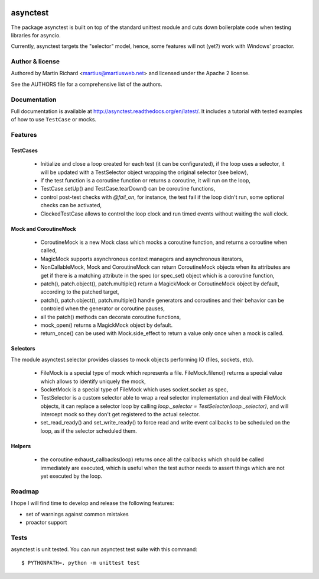 .. image:: https://img.shields.io/pypi/v/asynctest.svg
    :target: https://pypi.python.org/pypi/asynctest
    :alt: PyPI
.. image:: https://travis-ci.org/Martiusweb/asynctest.svg?branch=master
    :target: https://travis-ci.org/Martiusweb/asynctest
    :alt: Travis
.. image:: https://ci.appveyor.com/api/projects/status/github/Martiusweb/asynctest?branch=master&svg=true
    :target: https://ci.appveyor.com/project/Martiusweb/asynctest/branch/master
    :alt: AppVeyor
.. image:: https://img.shields.io/pypi/pyversions/asynctest.svg
    :target: https://pypi.python.org/pypi/asynctest
    :alt: Supported Python versions
.. image:: https://img.shields.io/pypi/implementation/asynctest.svg
    :target: https://pypi.python.org/pypi/asynctest
    :alt: Supported Python implementations

=========
asynctest
=========

The package asynctest is built on top of the standard unittest module and
cuts down boilerplate code when testing libraries for asyncio.

Currently, asynctest targets the "selector" model, hence, some features
will not (yet?) work with Windows' proactor.

Author & license
----------------

Authored by Martin Richard <martius@martiusweb.net> and licensed under the
Apache 2 license.

See the AUTHORS file for a comprehensive list of the authors.

Documentation
-------------

.. image:: https://readthedocs.org/projects/asynctest/badge/
   :target: http://asynctest.readthedocs.org/en/latest/

Full documentation is available at http://asynctest.readthedocs.org/en/latest/.
It includes a tutorial with tested examples of how to use ``TestCase`` or
mocks.

Features
--------

TestCases
~~~~~~~~~

  - Initialize and close a loop created for each test (it can be
    configurated), if the loop uses a selector, it will be updated with
    a TestSelector object wrapping the original selector (see below),

  - if the test function is a coroutine function or returns a coroutine, it
    will run on the loop,

  - TestCase.setUp() and TestCase.tearDown() can be coroutine functions,

  - control post-test checks with `@fail_on`, for instance, the test fail if
    the loop didn't run, some optional checks can be activated,

  - ClockedTestCase allows to control the loop clock and run timed events
    without waiting the wall clock.

Mock and CoroutineMock
~~~~~~~~~~~~~~~~~~~~~~

  - CoroutineMock is a new Mock class which mocks a coroutine function, and
    returns a coroutine when called,

  - MagicMock supports asynchronous context managers and asynchronous
    iterators,

  - NonCallableMock, Mock and CoroutineMock can return CoroutineMock objects
    when its attributes are get if there is a matching attribute in the spec
    (or spec_set) object which is a coroutine function,

  - patch(), patch.object(), patch.multiple() return a MagickMock or
    CoroutineMock object by default, according to the patched target,

  - patch(), patch.object(), patch.multiple() handle generators and coroutines
    and their behavior can be controled when the generator or coroutine pauses,

  - all the patch() methods can decorate coroutine functions,

  - mock_open() returns a MagickMock object by default.

  - return_once() can be used with Mock.side_effect to return a value only
    once when a mock is called.

Selectors
~~~~~~~~~

The module asynctest.selector provides classes to mock objects performing IO
(files, sockets, etc).

  - FileMock is a special type of mock which represents a file.
    FileMock.fileno() returns a special value which allows to identify uniquely
    the mock,

  - SocketMock is a special type of FileMock which uses socket.socket as spec,

  - TestSelector is a custom selector able to wrap a real selector
    implementation and deal with FileMock objects, it can replace a selector
    loop by calling `loop._selector = TestSelector(loop._selector)`, and will
    intercept mock so they don't get registered to the actual selector.

  - set_read_ready() and set_write_ready() to force read and write event
    callbacks to be scheduled on the loop, as if the selector scheduled them.

Helpers
~~~~~~~

  - the coroutine exhaust_callbacks(loop) returns once all the callbacks which
    should be called immediately are executed, which is useful when the test
    author needs to assert things which are not yet executed by the loop.

Roadmap
-------

I hope I will find time to develop and release the following features:

- set of warnings against common mistakes
- proactor support

Tests
-----

asynctest is unit tested. You can run asynctest test suite with this command::

$ PYTHONPATH=. python -m unittest test
